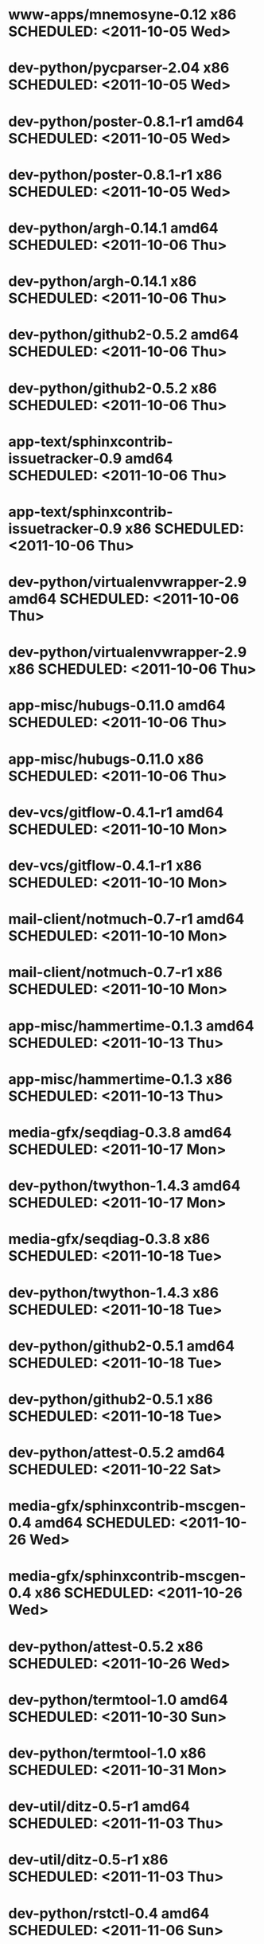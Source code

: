 * www-apps/mnemosyne-0.12                     x86 SCHEDULED: <2011-10-05 Wed>
* dev-python/pycparser-2.04                   x86 SCHEDULED: <2011-10-05 Wed>
* dev-python/poster-0.8.1-r1                amd64 SCHEDULED: <2011-10-05 Wed>
* dev-python/poster-0.8.1-r1                  x86 SCHEDULED: <2011-10-05 Wed>
* dev-python/argh-0.14.1                    amd64 SCHEDULED: <2011-10-06 Thu>
* dev-python/argh-0.14.1                      x86 SCHEDULED: <2011-10-06 Thu>
* dev-python/github2-0.5.2                  amd64 SCHEDULED: <2011-10-06 Thu>
* dev-python/github2-0.5.2                    x86 SCHEDULED: <2011-10-06 Thu>
* app-text/sphinxcontrib-issuetracker-0.9   amd64 SCHEDULED: <2011-10-06 Thu>
* app-text/sphinxcontrib-issuetracker-0.9     x86 SCHEDULED: <2011-10-06 Thu>
* dev-python/virtualenvwrapper-2.9          amd64 SCHEDULED: <2011-10-06 Thu>
* dev-python/virtualenvwrapper-2.9            x86 SCHEDULED: <2011-10-06 Thu>
* app-misc/hubugs-0.11.0                    amd64 SCHEDULED: <2011-10-06 Thu>
* app-misc/hubugs-0.11.0                      x86 SCHEDULED: <2011-10-06 Thu>
* dev-vcs/gitflow-0.4.1-r1                  amd64 SCHEDULED: <2011-10-10 Mon>
* dev-vcs/gitflow-0.4.1-r1                    x86 SCHEDULED: <2011-10-10 Mon>
* mail-client/notmuch-0.7-r1                amd64 SCHEDULED: <2011-10-10 Mon>
* mail-client/notmuch-0.7-r1                  x86 SCHEDULED: <2011-10-10 Mon>
* app-misc/hammertime-0.1.3                 amd64 SCHEDULED: <2011-10-13 Thu>
* app-misc/hammertime-0.1.3                   x86 SCHEDULED: <2011-10-13 Thu>
* media-gfx/seqdiag-0.3.8                   amd64 SCHEDULED: <2011-10-17 Mon>
* dev-python/twython-1.4.3                  amd64 SCHEDULED: <2011-10-17 Mon>
* media-gfx/seqdiag-0.3.8                     x86 SCHEDULED: <2011-10-18 Tue>
* dev-python/twython-1.4.3                    x86 SCHEDULED: <2011-10-18 Tue>
* dev-python/github2-0.5.1                  amd64 SCHEDULED: <2011-10-18 Tue>
* dev-python/github2-0.5.1                    x86 SCHEDULED: <2011-10-18 Tue>
* dev-python/attest-0.5.2                   amd64 SCHEDULED: <2011-10-22 Sat>
* media-gfx/sphinxcontrib-mscgen-0.4        amd64 SCHEDULED: <2011-10-26 Wed>
* media-gfx/sphinxcontrib-mscgen-0.4          x86 SCHEDULED: <2011-10-26 Wed>
* dev-python/attest-0.5.2                     x86 SCHEDULED: <2011-10-26 Wed>
* dev-python/termtool-1.0                   amd64 SCHEDULED: <2011-10-30 Sun>
* dev-python/termtool-1.0                     x86 SCHEDULED: <2011-10-31 Mon>
* dev-util/ditz-0.5-r1                      amd64 SCHEDULED: <2011-11-03 Thu>
* dev-util/ditz-0.5-r1                        x86 SCHEDULED: <2011-11-03 Thu>
* dev-python/rstctl-0.4                     amd64 SCHEDULED: <2011-11-06 Sun>
* dev-python/rstctl-0.4                       x86 SCHEDULED: <2011-11-06 Sun>
* dev-perl/Net-Twitter-Lite-0.10004         amd64 SCHEDULED: <2011-11-14 Mon>
* dev-python/twython-1.4.2                  amd64 SCHEDULED: <2011-11-14 Mon>
* dev-perl/Net-Twitter-Lite-0.10004           x86 SCHEDULED: <2011-11-14 Mon>
* dev-python/twython-1.4.2                    x86 SCHEDULED: <2011-11-14 Mon>
* www-apps/mnemosyne-0.12                   amd64 SCHEDULED: <2012-02-02 Thu>
* dev-python/pycparser-2.04                 amd64 SCHEDULED: <2012-02-02 Thu>
